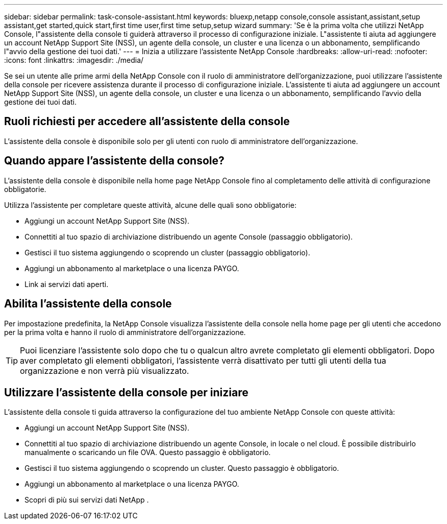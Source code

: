 ---
sidebar: sidebar 
permalink: task-console-assistant.html 
keywords: bluexp,netapp console,console assistant,assistant,setup assistant,get started,quick start,first time user,first time setup,setup wizard 
summary: 'Se è la prima volta che utilizzi NetApp Console, l"assistente della console ti guiderà attraverso il processo di configurazione iniziale.  L"assistente ti aiuta ad aggiungere un account NetApp Support Site (NSS), un agente della console, un cluster e una licenza o un abbonamento, semplificando l"avvio della gestione dei tuoi dati.' 
---
= Inizia a utilizzare l'assistente NetApp Console
:hardbreaks:
:allow-uri-read: 
:nofooter: 
:icons: font
:linkattrs: 
:imagesdir: ./media/


[role="lead"]
Se sei un utente alle prime armi della NetApp Console con il ruolo di amministratore dell'organizzazione, puoi utilizzare l'assistente della console per ricevere assistenza durante il processo di configurazione iniziale.  L'assistente ti aiuta ad aggiungere un account NetApp Support Site (NSS), un agente della console, un cluster e una licenza o un abbonamento, semplificando l'avvio della gestione dei tuoi dati.



== Ruoli richiesti per accedere all'assistente della console

L'assistente della console è disponibile solo per gli utenti con ruolo di amministratore dell'organizzazione.



== Quando appare l'assistente della console?

L'assistente della console è disponibile nella home page NetApp Console fino al completamento delle attività di configurazione obbligatorie.

Utilizza l'assistente per completare queste attività, alcune delle quali sono obbligatorie:

* Aggiungi un account NetApp Support Site (NSS).
* Connettiti al tuo spazio di archiviazione distribuendo un agente Console (passaggio obbligatorio).
* Gestisci il tuo sistema aggiungendo o scoprendo un cluster (passaggio obbligatorio).
* Aggiungi un abbonamento al marketplace o una licenza PAYGO.
* Link ai servizi dati aperti.




== Abilita l'assistente della console

Per impostazione predefinita, la NetApp Console visualizza l'assistente della console nella home page per gli utenti che accedono per la prima volta e hanno il ruolo di amministratore dell'organizzazione.


TIP: Puoi licenziare l'assistente solo dopo che tu o qualcun altro avrete completato gli elementi obbligatori.  Dopo aver completato gli elementi obbligatori, l'assistente verrà disattivato per tutti gli utenti della tua organizzazione e non verrà più visualizzato.



== Utilizzare l'assistente della console per iniziare

L'assistente della console ti guida attraverso la configurazione del tuo ambiente NetApp Console con queste attività:

* Aggiungi un account NetApp Support Site (NSS).
* Connettiti al tuo spazio di archiviazione distribuendo un agente Console, in locale o nel cloud.  È possibile distribuirlo manualmente o scaricando un file OVA.  Questo passaggio è obbligatorio.
* Gestisci il tuo sistema aggiungendo o scoprendo un cluster.  Questo passaggio è obbligatorio.
* Aggiungi un abbonamento al marketplace o una licenza PAYGO.
* Scopri di più sui servizi dati NetApp .

